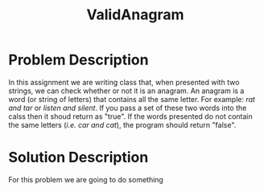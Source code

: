 :PROPERTIES:
:ID:       8f325578-2254-4176-b3b5-632f81fbe55b
:END:
#+title: ValidAnagram
#+filetags:HomeWork

#+options: toc:nil

#+begin_export latex
\clearpage
#+END_EXPORT

* Problem Description
In this assignment we are writing class that, when presented with two strings, we can check whether or not it is an anagram. An anagram is a word (or string of letters) that contains all the same letter. For example: /rat and tar/ or /listen and silent/.  If you pass a set of these two words into the calss then it shoud return as "true". If the words presented do not contain the same letters (/i.e. car and cat/), the program should return "false".

* Solution Description
For this problem we are going to do something

